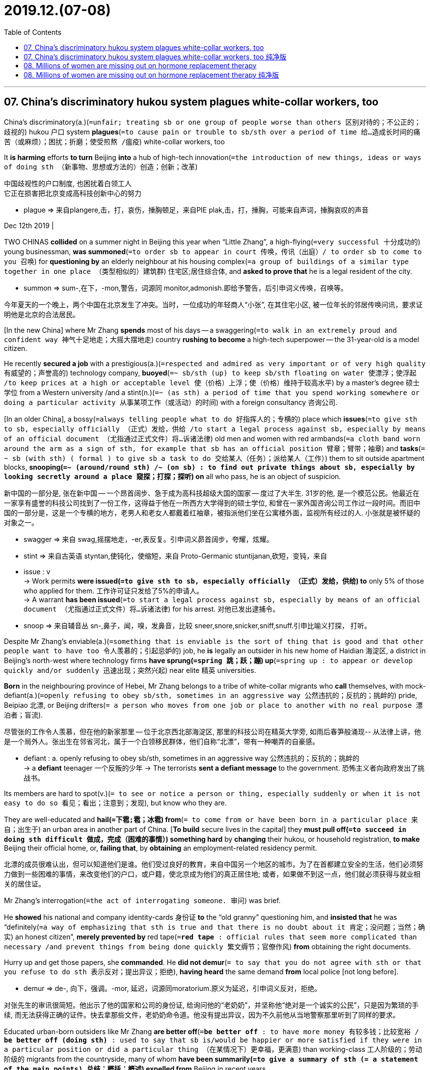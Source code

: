 
= 2019.12.(07-08)
:toc:

---

== 07. China’s discriminatory hukou system plagues white-collar workers, too

China’s discriminatory(a.)(`=unfair; treating sb or one group of people worse than others 区别对待的；不公正的；歧视的`) hukou 户口 system *plagues*(`=to cause pain or trouble to sb/sth over a period of time 给…造成长时间的痛苦（或麻烦）；困扰；折磨；使受煎熬 /瘟疫`) white-collar workers, too

It *is harming* efforts *to turn* Beijing *into* a hub of high-tech innovation(`=the introduction of new things, ideas or ways of doing sth （新事物、思想或方法的）创造；创新；改革`)

中国歧视性的户口制度, 也困扰着白领工人 +
它正在损害把北京变成高科技创新中心的努力
====
- plague => 来自plangere,击，打，哀伤，捶胸顿足，来自PIE plak,击，打，捶胸，可能来自声词，捶胸哀叹的声音
====

Dec 12th 2019 |


TWO CHINAS *collided* on a summer night in Beijing this year when “Little Zhang”, a high-flying(`=very successful 十分成功的`) young businessman, *was summoned*(`=to order sb to appear in court 传唤，传讯（出庭）/ to order sb to come to you 召唤`) for *questioning by* an elderly neighbour at his housing complex(`=a group of buildings of a similar type together in one place （类型相似的）建筑群`) 住宅区;居住综合体, and *asked to prove that* he is a legal resident of the city.

====
- summon => sum-,在下，-mon,警告，词源同 monitor,admonish.即给予警告，后引申词义传唤，召唤等。
====
今年夏天的一个晚上，两个中国在北京发生了冲突。当时，一位成功的年轻商人“小张”, 在其住宅小区, 被一位年长的邻居传唤问讯，要求证明他是北京的合法居民。


[In the new China] where Mr Zhang *spends* most of his days -- a swaggering(`=to walk in an extremely proud and confident way 神气十足地走；大摇大摆地走`) country *rushing to become* a high-tech superpower -- the 31-year-old is a model citizen.

He recently *secured a job* with a prestigious(a.)(`=respected and admired as very important or of very high quality 有威望的；声誉高的`) technology company, *buoyed*(`=~ sb/sth (up) to keep sb/sth floating on water 使漂浮；使浮起 /to keep prices at a high or acceptable level 使（价格）上浮；使（价格）维持于较高水平`) by a master’s degree 硕士学位 from a Western university /and a stint(n.)(`=~ (as sth) a period of time that you spend working somewhere or doing a particular activity 从事某项工作（或活动）的时间`) with a foreign consultancy 咨询公司.

[In an older China], a bossy(`=always telling people what to do 好指挥人的；专横的`) place which *issues*(`=to give sth to sb, especially officially （正式）发给，供给 /to start a legal process against sb, especially by means of an official document （尤指通过正式文件）将…诉诸法律`) old men and women with red armbands(`=a cloth band worn around the arm as a sign of sth, for example that sb has an official position 臂章；臂带；袖章`) and *tasks*(`= ~ sb (with sth) ( formal ) to give sb a task to do 交给某人（任务）；派给某人（工作）`) them to sit outside apartment blocks, *snooping(`=~ (around/round sth) /~ (on sb) : to find out private things about sb, especially by looking secretly around a place 窥探；打探；探听`) on* all who pass, he is an object of suspicion.

新中国的一部分是, 张在新中国 -- 一个昂首阔步、急于成为高科技超级大国的国家 -- 度过了大半生. 31岁的他, 是一个模范公民。他最近在一家享有盛誉的科技公司找到了一份工作，这得益于他在一所西方大学得到的硕士学位, 和曾在一家外国咨询公司工作过一段时间。而旧中国的一部分是，这是一个专横的地方，老男人和老女人都戴着红袖章，被指派他们坐在公寓楼外面，监视所有经过的人. 小张就是被怀疑的对象之一。
====
- swagger => 来自 swag,摇摆地走，-er,表反复。引申词义昴首阔步，夸耀，炫耀。
- stint => 来自古英语 styntan,使钝化，使缩短，来自 Proto-Germanic stuntijanan,砍短，变钝，来自

- issue : v +
-> Work permits *were issued(`=to give sth to sb, especially officially （正式）发给，供给`) to* only 5% of those who applied for them. 工作许可证只发给了5%的申请人。 +
-> A warrant *has been issued*(`=to start a legal process against sb, especially by means of an official document （尤指通过正式文件）将…诉诸法律`) for his arrest. 对他已发出逮捕令。

- snoop => 来自辅音丛 sn-,鼻子，闻，嗅，发鼻音，比较 sneer,snore,snicker,sniff,snuff.引申比喻义打探， 打听。
====


Despite Mr Zhang’s enviable(a.)(`=something that is enviable is the sort of thing that is good and that other people want to have too 令人羡慕的；引起忌妒的`) job, he *is* legally an outsider in his new home of Haidian 海淀区, a district in Beijing’s north-west where technology firms *have sprung(`=spring 跳；跃；蹦`) up*(`=spring up : to appear or develop quickly and/or suddenly 迅速出现；突然兴起`) near elite 精英 universities.

*Born* in the neighbouring province of Hebei, Mr Zhang belongs to a tribe of white-collar migrants who *call* themselves, with mock-defiant(a.)(`=openly refusing to obey sb/sth, sometimes in an aggressive way 公然违抗的；反抗的；挑衅的`) pride, Beipiao 北漂, or Beijing drifters(`= a person who moves from one job or place to another with no real purpose 漂泊者；盲流`).

尽管张的工作令人羡慕，但在他的新家那里 -- 位于北京西北部海淀区, 那里的科技公司在精英大学旁, 如雨后春笋般涌现-- 从法律上讲，他是一个局外人。张出生在邻省河北，属于一个白领移民群体，他们自称“北漂”，带有一种嘲弄的自豪感。
====
- defiant : a. openly refusing to obey sb/sth, sometimes in an aggressive way 公然违抗的；反抗的；挑衅的 +
-> a *defiant* teenager 一个反叛的少年
-> The terrorists *sent a defiant message* to the government. 恐怖主义者向政府发出了挑战书。
====


Its members are hard to spot(v.)(`= to see or notice a person or thing, especially suddenly or when it is not easy to do so 看见；看出；注意到；发现`), but know who they are.

They are well-educated and *hail(`=下雹;雹；冰雹`) from*(`= to come from or have been born in a particular place 来自；出生于`) an urban area in another part of China. [*To build* secure lives in the capital] they *must pull off(`=to succeed in doing sth difficult 做成，完成（困难的事情）`) something hard* by *changing* their hukou, or household registration, *to make* Beijing their official home, or, *failing that*, by *obtaining* an employment-related residency permit.

北漂的成员很难认出，但可以知道他们是谁。他们受过良好的教育，来自中国另一个地区的城市。为了在首都建立安全的生活，他们必须努力做到一些困难的事情，来改变他们的户口，或户籍，使北京成为他们的真正居住地; 或者，如果做不到这一点，他们就必须获得与就业相关的居住证。

Mr Zhang’s interrogation(`=the act of interrogating someone. 审问`) was brief.

He *showed* his national and company identity-cards 身份证 *to* the “old granny” questioning him, and *insisted that* he was “definitely(`=a way of emphasizing that sth is true and that there is no doubt about it 肯定；没问题；当然；确实`) an honest citizen”, *merely prevented by* red tape(`=*red tape* : official rules that seem more complicated than necessary /and prevent things from being done quickly 繁文缛节；官僚作风`) *from* obtaining the right documents.

Hurry up and get those papers, she *commanded*. He *did not demur*(`= to say that you do not agree with sth or that you refuse to do sth 表示反对；提出异议；拒绝`), *having heard* the same demand *from* local police [not long before].

====
- demur => de-, 向下，强调。-mor, 延迟，词源同moratorium.原义为延迟，引申词义反对，拒绝。
====
对张先生的审讯很简短。他出示了他的国家和公司的身份证, 给询问他的“老奶奶”，并坚称他“绝对是一个诚实的公民”，只是因为繁琐的手续, 而无法获得正确的证件。快去拿那些文件，老奶奶命令道。他没有提出异议，因为不久前他从当地警察那里听到了同样的要求。


Educated urban-born outsiders like Mr Zhang *are better off*(`=*be better off* : to have more money 有较多钱；比较宽裕 / *be better off (doing sth)* : used to say that sb is/would be happier or more satisfied if they were in a particular position or did a particular thing （在某情况下）更幸福，更满意`) than working-class 工人阶级的；劳动阶级的 migrants from the countryside, many of whom *have been summarily(`=to give a summary of sth (= a statement of the main points) 总结；概括；概述`) expelled from* Beijing in recent years.

像张这样在城市出生、受过教育的外来人口，要比来自农村的工人阶级移民生活得更好。近年来，许多工人阶级移民被迅速驱逐出北京。
====
- *be better off* : to have more money 有较多钱；比较宽裕 +
-> Families *will be better off* under the new law. 新法律会使家庭经济宽裕一些。 +
-> Her promotion means(v.) she's $100 a week *better off*. 她的晋升意味着她每星期多挣100元。

- *be better off (doing sth)* : used to say that sb is/would be happier or more satisfied if they were in a particular position or did a particular thing （在某情况下）更幸福，更满意 +
-> *She's better off* without him. 没有他，她活得更幸福。 +
-> The weather was so bad *we'd have been better off* staying at home. 天气非常恶劣，我们还不如待在家里舒服。
====

Still, when people like him *want to start a family*, their children *are* at the back of the queue for school places in Beijing.

They *are barred(`=bar : ~ sb (from sth/from doing sth) to ban or prevent sb from doing sth 禁止，阻止（某人做某事）`) [altogether(`=(used to emphasize sth) completely; in every way （用以强调）完全，全部`)] from* sitting(v.)(`=~ (for) sth ( BrE rather formal ) to do an exam 参加考试；应试`) university entrance examinations in the capital.

For Beipiao, to buy a home or even a car in Beijing *is* to plunge(v.) into(`=*plunge in /plunge into sth* : to jump into sth, especially with force （尤指用力地）投入，跳进`) a briar(`=a wild bush with thorns , especially a wild rose bush 多刺野灌木；（尤指）野蔷薇丛`) patch(`=a small piece of land, especially one used for growing vegetables or fruit 小块土地；（尤指）菜地，果园`) of regulations(`=an official rule made by a government or some other authority 章程；规章制度；规则；法规`).

尽管如此，当像他这样的人想要成家时，他们的孩子在北京想要上学, 只能在等待的队伍中排在最后。他们被禁止参加首都的大学入学考试。对北漂来说，在北京买房甚至买车, 都是陷入了一堆条条框框中。
====
- altogether : ad. (used to emphasize sth) completely; in every way （用以强调）完全，全部 +
-> I don't *altogether agree with you*. 我不完全同意你的意见。 +
-> It was *an altogether different situation*. 这完全是另外一种情况。
====

Chinese rulers *have long restricted* migration between rural and urban areas, and between big cities.

As the capital of the People’s Republic of China, Beijing *has endured*(`=to experience and deal with sth that is painful or unpleasant, especially without complaining 忍耐；忍受 /to continue to exist for a long time 持续；持久`) 70 years of unusually strict controls.

====
- endure => en-, 进入，使。-dur, 硬，坚持，词源同during, true, tree.
====
长期以来，中国统治者一直限制城乡之间以及大城市之间的移民。作为中华人民共和国的首都，北京经历了70年不同寻常的严格管制。


Yet political disciplines *are* now in tension 紧张局势（或关系、状况）;矛盾；对立 with another side to the city.

Beyond(`=more than sth 超出；除…之外`) its grey, hulking(`=very large or heavy, often in a way that causes you to feel nervous or afraid 很大的；很沉重的；大得吓人的`) ministries and Communist Party offices, it is has become an innovation hub, with an unrivalled(`=better or greater than any other 无与伦比的；无双的`) range of universities, venture(`=a business project or activity, especially one that involves taking risks （尤指有风险的）企业，商业，投机活动，经营项目`)-capital funds, technology firms and cultural enterprises.

然而，政治纪律现在已对这座城市的另一面, 产生了关系紧张。除了灰色、笨重的部委和共产党办公室，它已经成为了一个创新中心，拥有一系列无与伦比的大学、风险资本基金、技术公司和文化企业。
====
- hulking => 来自hulk,船骸，笨重的大船。引申词义巨大的。
- venture => 缩写自adventure,风险。 -vent-来 + -ure名词词尾 → 正要降临的
====

But at private dinners, drinks parties and off-the-record 非正式的；不留记录的；非公开的 coffees, Chaguan 茶馆栏目 *has heard from* bosses of multi-billion-dollar 几十亿美元 firms /and the founders of scrappy(a.)(`=not tidy and often of poor quality 不整洁的；糟糕的`) startups 新创办的 (小公司) *that* it is hard *to retain*(`=to keep sth; to continue to have sth 保持；持有；保留；继续拥有`) middle-ranking(`=having a responsible job or position, but not one of the most important 中层的；中级的`) staff in Beijing.

但在私人晚宴、酒会和非正式的咖啡会上，茶馆栏目从一些资产数十亿美元的公司老板, 和公司杂乱的初创公司创始人那里听说，在北京很难留住中层员工。

====
- scrappy : a. +
-> a *scrappy*(`=consisting of individual sections, events, etc. that are not organized into a whole 散乱的；不连贯的；支离破碎的`) essay 一篇内容凌乱的文章 +
-> The note was written on *a scrappy(`= not tidy and often of poor quality 不整洁的；糟糕的`) bit of paper*. 便条写在一片破纸上。
====


Many *report* that employees, especially those with children, *want to move to* cities with easier hukou rules, cheaper housing and a better quality of life, such as the southern boomtown of Shenzhen or the lakeside city of Hangzhou.

许多人表示，员工，尤其是有孩子的员工，希望搬到户口制度更宽松、住房更便宜、生活质量更好的城市，比如南方新兴城市深圳或湖畔城市杭州。

Beijing’s trouble retaining talent *raises a question* (that *applies to* China [more generally]): namely 即；也就是, are there limits to the flourishing of innovation and creativity in an autocratic 专制的；独裁的, controlling one-party state?

*Speak to* Beijing drifters(`= a person who moves from one job or place to another with no real purpose 漂泊者；盲流`), and *it* is not hard *to conclude that* the answer is yes.

中国政府留住人才的困难，提出了一个更普遍适用于中国的问题: 在一个专制的、控制欲强的一党制国家，创新和创造力的蓬勃发展, 是否存在极限? 与北京的流浪者交谈，不难得出结论，答案是肯定的。

The limits of the current system *are felt most sharply(`=in a way that clearly shows the differences between two things 鲜明地；明显地`) by* the middle tiers(`=
one of several levels in an organization or a system 阶层；等级`) of urban society, they say.

====
- sharply : +
Their experiences *contrast sharply(`=in a way that clearly shows the differences between two things 鲜明地；明显地`) with* those of other children. 他们的经历和其他孩子的形成鲜明的对比。
====

The rich *need not care about* hukou because they *can secure* foreign passports *for* their children and *send them to* private international schools in Beijing or overseas.

他们表示，当前体系的局限, 在城市社会的中层的感受中最为明显。富人不需要关心户口问题，因为他们可以为子女申请外国护照，并把他们送到北京或海外的私立国际学校。


As for low-income migrant workers, they typically *leave* their children *with* grandparents back home in villages and townships.

*It is* the aspirational(`=wanting very much to achieve success in your career /or to improve your social status and standard of living 渴望成功的；一心想提高社会地位和生活水平的`) middle *that* suffers(v.), interviewees(`=the person who answers the questions in an interview 参加面试者；接受采访者`) say.

There are other ways in which such folk *are left out*(`=*leave sb/sth out (of sth)* : to not include or mention sb/sth in sth 不包括；不提及 /If you *leave* someone or something *out* of an activity, collection, discussion, or group, you do not include them in it. 排除`).

至于低收入的农民工，他们通常会把孩子留在农村和乡镇的祖父母家里。受访者说，受影响的是有抱负的中产阶级。这些人被排除在外的方式还有很多。

Risk-taking hipsters(`= they are very fashionable, often in a way that you think is silly. 赶时髦的人`) *are still drawn to* Beijing, as well as those who *do not care about* having children or *making much money* -- the so-called “Buddha-style young” *drawn to* Beijing’s surprisingly irreverent(a.)(`=not showing respect to sb/sth that other people usually respect 不敬的；不恭的`), gritty(`=含沙砾的；沙砾般的 /showing the courage and determination to continue doing sth difficult or unpleasant 有勇气的；坚定的；坚毅的; /showing sth unpleasant as it really is （对消极事物的描述）逼真的，真实的，活生生的`)-yet(`=despite what has just been said 但是；然而`)-arty(a.)(`= seeming or wanting to be very artistic or interested in the arts 附庸风雅的；似乎爱好艺术的`) subculture （某群体特有的）亚文化行为观念， 次文化.

但冒险的潮人仍然被吸引到北京，如同那些不关心生孩子或赚大钱的人 ——所谓的“佛系青年”，他们被北京令人惊讶的不恭敬、粗犷但又充满艺术气息的亚文化, 所吸引。

The city *also attracts* conservative-minded graduates *willing to work for* state-owned firms that *pay badly*, but *offer easy access to* hukou and work permits(`=an official document that gives sb the right to do sth, especially for a limited period of time 许可证，特许证（尤指限期的）`).

这座城市也吸引了一些思想保守的毕业生，他们愿意到薪水较低的国有企业工作, 因为那里能容易获得户口, 和工作许可。

The losers *are* those who *fall* between those extremes(`=the greatest or highest degree of sth 极端；极度；极限 /a feeling, situation, way of behaving, etc. that is as different as possible from another or is opposite to it 极端不同的感情（或境况、行为方式等）；完全相反的事物`): people who *want to work for* the private sector and *build families*.

输家是那些介于这两个极端之间的人:那些希望在北京的私营部门工作, 并想建立家庭的人。


Beijing drifters *are* masters *at hustling(v.)(`=to make sb move quickly by pushing them in a rough aggressive way 推搡；猛推 / If you hustle, you go somewhere or do something as quickly as you can. 快速行进; 赶快做`) around* bureaucratic 官僚主义的 obstacles.

A former journalist from central China, now *working for* a big technology company, *describes* friends who *took low-paid jobs* with a party newspaper, then a year’s sabbatical （尤指供大学教师进行学术研究或旅行的）公休假，休假 *to pursue* a master’s degree overseas -- a double-manoeuvre(`=a movement performed with care and skill 细致巧妙的移动；机动动作 /a clever plan, action or movement that is used to give sb an advantage 策略；手段；花招；伎俩`) that *earned them* hukou in Beijing on their return.

北京的“漂移族”是绕过官僚障碍的高手。一位来自华中地区的前记者，现在为一家大型科技公司工作，他描述了他的一些朋友，他们在一家党报做低薪工作，然后休假一年去国外攻读硕士学位-- 这是一种双重策略，让他们回国后获得了北京的户口。


Another friend *worked as* a village official in the rural outskirts 郊区，市郊 of Beijing after graduating. A hukou was his reward.

The journalist’s child, if she has one, *will live with* her mother-in-law(`=the mother of your husband or wife 婆婆；岳母`) and *be educated* in the port city of Tianjin, her husband’s home town, which *has* good schools and *is* a less competitive place than Beijing for aspirants(n.)(`=a person with a strong desire to achieve a position of importance or to win a competition 有抱负的人；有雄心壮志的人`) to university.

另一位朋友毕业后在北京郊区的农村当村官。户口是他的报酬。这位记者的孩子，如果她有孩子的话，孩子将和婆婆一起生活，并在丈夫的家乡天津接受教育。那里有很好的学校，对有志上大学的人来说，天津的竞争没有北京那么激烈。

A place *to find* good jobs, more than a good life

Politics *stops* some firms moving. A film producer *notes that* internet and entertainment companies *must stay close to* government regulators and censors. But he *adds*: “If conditions allowed, all companies *would consider* moving out of Beijing.”

Other cities *have widely discussed* limitations. Shenzhen *is called* a cultural desert. Shanghai *is plagued(`=to cause pain or trouble to sb/sth over a period of time 给…造成长时间的痛苦（或麻烦）；困扰；折磨；使受煎熬 /瘟疫`) by* snobbish(`=thinking that having a high social class is very important; feeling that you are better than other people because you are more intelligent or like things that many people do not like 势利的；自命不凡的`) cliques(`=a small group of people who spend their time together and do not allow others to join them 派系；私党；小集团；小圈子`).

政治阻碍了一些公司的发展(/政治阻止了一些公司的搬迁)。一位电影制片人指出，互联网和娱乐公司必须与政府监管机构和审查机构保持密切联系。但他补充称:“如果条件允许，所有公司都会考虑迁出北京。其他城市也广泛讨论了这种限制。深圳被称为文化沙漠。上海充斥着势力集团。
====
- snobbish => snob,势利眼，-ish,形容词后缀。nobilitate（nobility，贵族）
- clique => 拟声词，模仿关门的声音，形成小圈子。
====

Beijing *may be* a glorious(`=deserving or bringing great fame and success 值得称道的；光荣的；荣耀的`) “hodgepodge”(`=hotchpotch : a number of things mixed together without any particular order or reason 杂乱无章的一堆东西；大杂烩`) of clever people from all over China, as a financier(`=a person who lends large amounts of money to businesses 金融家；理财家`) *describes* it. Nowhere(`=not in or to any place 无处；哪里都不`) *is* as exciting for a first job.

Still, every Beijing drifter *has* friends planning an escape, especially those who *lack hukou* in the capital. “Beijing *is not* a good place *to fulfil their dreams*,” *explains* one citizen of the new, innovative(`=introducing or using new ideas, ways of doing sth, etc. 引进新思想的；采用新方法的；革新的；创新的`) China. The old China *had little time for* individual dreamers. In Beijing those two worlds of creativity and control *increasingly collide*.

====
- hotchpotch => 来自古法语hochepot,热罐，*来自hocher,摇，pot,罐子*。原指把肉，草药，香料，酒和其它调料加在一起炖的炖锅菜，引申词义大杂烩，杂乱无章。
====
正如一位金融家所描述的那样，北京可能是一个由来自全国各地的聪明人组成的“大杂烩”。对于第一份工作来说，没有哪个地方比这里(北京)更令人兴奋了。尽管如此，每一个北京的漂泊者都有朋友计划逃离，尤其是那些没有北京户口的人。“北京不是实现他们梦想的好地方，”一位属于新中国部分的公民解释道。旧中国部分, 几乎没有时间给个人梦想家。 在北京，创造力和控制力这两个世界, 日益碰撞。

---

== 07. China’s discriminatory hukou system plagues white-collar workers, too 纯净版

China’s discriminatory hukou system *plagues* white-collar workers, too

It *is* harming efforts *to turn* Beijing *into* a hub of high-tech innovation

Dec 12th 2019 |


TWO CHINAS *collided* on a summer night in Beijing this year when “Little Zhang”, a high-flying young businessman, *was summoned* for *questioning by* an elderly neighbour at his housing complex, and *asked* to prove(v.) that he *is* a legal resident of the city. In the new China where Mr Zhang *spends most of his days* -- a swaggering country *rushing to become* a high-tech superpower -- the 31-year-old is a model citizen. He recently *secured a job* with a prestigious technology company, *buoyed by* a master’s degree from a Western university /and a stint with a foreign consultancy. In an older China, a bossy place which *issues* old men and women with red armbands /and *tasks* them *to sit outside* apartment blocks, *snooping on* all who *pass*, he is an object of suspicion.

Despite Mr Zhang’s enviable job, he *is* legally an outsider in his new home of Haidian, a district in Beijing’s north-west where technology firms *have sprung up* near elite universities. Born in the neighbouring province of Hebei, Mr Zhang *belongs to* a tribe of white-collar migrants who *call themselves*, [with mock-defiant pride], Beipiao, or Beijing drifters. Its members *are hard to spot*, but *know* who they are. They *are* well-educated and *hail from* an urban area in another part of China. [*To build secure lives* in the capital] they *must pull off something hard* by *changing* their hukou, or household registration, *to make Beijing* their official home, or, *failing that*, by *obtaining* an employment-related residency permit. Mr Zhang’s interrogation *was* brief. He *showed* his national and company identity-cards *to* the “old granny” *questioning* him, and *insisted that* he *was* “definitely an honest citizen”, *merely prevented by* red tape *from obtaining* the right documents. *Hurry up* and *get those papers*, she *commanded*. He *did not demur*, *having heard* the same demand *from* local police not long before.

Educated urban-born outsiders like Mr Zhang *are better off* than working-class migrants from the countryside, many of whom *have been summarily expelled from Beijing* in recent years. Still, when people like him *want to start a family*, their children *are* at the back of the queue for school places in Beijing. They *are barred altogether from* sitting university entrance examinations in the capital. For Beipiao, `主` *to buy* a home or even a car in Beijing `系` *is to plunge into* a briar patch of regulations.

Chinese rulers *have long restricted migration* between rural and urban areas, and between big cities. As the capital of the People’s Republic of China, Beijing *has endured 70 years of* unusually strict controls. Yet political disciplines *are* now *in tension with* another side to the city. Beyond its grey, hulking ministries and Communist Party offices, it is *has become* an innovation hub, with *an unrivalled range of* universities, venture-capital funds, technology firms and cultural enterprises. But [at private dinners, drinks parties and off-the-record coffees], Chaguan *has heard from* bosses of multi-billion-dollar firms /and the founders of scrappy startups *that* {*it* is hard *to retain* middle-ranking staff in Beijing}. Many *report that* employees, especially those with children, *want to move to cities* with easier hukou rules, cheaper housing and a better quality of life, such as the southern boomtown of Shenzhen or the lakeside city of Hangzhou.

`主` Beijing’s trouble (retaining talent) `谓` *raises a question* (that *applies to* China more generally): namely, *are there limits to* the flourishing of innovation and creativity in an autocratic, controlling one-party state? *Speak to* Beijing drifters, and *it* is not hard *to conclude that* the answer is yes. The limits of the current system *are felt most sharply by* the middle tiers of urban society, they say. The rich *need not care about* hukou because they *can secure* foreign passports *for* their children and *send them to* private international schools in Beijing or overseas. As *for* low-income migrant workers, they typically *leave* their children with grandparents back home in villages and townships. *It is* the aspirational middle *that* suffers(v.), interviewees say. There *are* other ways in which such folk *are left out*. Risk-taking hipsters *are still drawn to* Beijing, as well as those who *do not care about* having children or *making much money* -- the so-called “Buddha-style young” *drawn to* Beijing’s surprisingly irreverent, gritty-yet-arty subculture. The city also *attracts* conservative-minded graduates *willing to work for* state-owned firms that *pay badly*, but *offer easy access to* hukou and work permits. The losers *are* those who *fall* between those extremes: people who *want to work for* the private sector and *build families*.

Beijing drifters *are* masters *at hustling around* bureaucratic obstacles. A former journalist from central China, now *working for* a big technology company, *describes* friends who *took low-paid jobs* with a party newspaper, then a year’s sabbatical *to pursue a master’s degree* overseas -- a double-manoeuvre that *earned them* hukou in Beijing on their return. Another friend *worked as* a village official in the rural outskirts of Beijing after graduating. A hukou *was* his reward. The journalist’s child, if she *has* one, *will live with* her mother-in-law and *be educated* in the port city of Tianjin, her husband’s home town, which *has* good schools and *is* a less competitive place than Beijing *for* aspirants(n.) to university.

A place to find good jobs, more than a good life

Politics *stops* some firms moving. A film producer *notes that* internet and entertainment companies *must stay close to* government regulators and censors. But he *adds*: “If conditions *allowed*, all companies *would consider moving out of* Beijing.” Other cities *have widely discussed* limitations. Shenzhen *is called* a cultural desert. Shanghai *is plagued by* snobbish cliques. Beijing *may be* a glorious “hodgepodge” of clever people from all over China, *as* a financier *describes* it. Nowhere *is* as exciting *for* a first job. Still, every Beijing drifter *has* friends *planning an escape*, especially those *who lack hukou* in the capital. “Beijing *is not* a good place *to fulfil their dreams*,” *explains* one citizen of the new, innovative China. The old China *had little time for* individual dreamers. In Beijing those two worlds of creativity and control *increasingly collide*.

---


== 08. Millions of women are missing out on hormone replacement therapy


Millions of women *are missing out(`=miss out (on sth) : to fail to benefit from sth useful or enjoyable by not taking part in it 错失获利（或取乐等）的机会`) on* hormone replacement therapy(`=the treatment of a physical problem or an illness 治疗；疗法`)

This much-maligned(`=to say bad things about sb/sth publicly （公开地）诽谤，毁谤，中伤`) treatment *could save* many lives

数以百万计的妇女, 正在错过激素替代疗法 +
这种饱受诟病的治疗方法, 可以挽救许多人的生命
====
- malign => mal-,坏的，不良的，-gn,出生，词源同gene,generate.字面意思即出生就坏的，引申词义诽谤，中伤等。
====

Dec 12th 2019 |


IT *WAS* A combination of things. An unusual feeling of depression. Constant forgetfulness 健忘. An irregular(`=not happening at times that are at an equal distance from each other; not happening regularly 不规则的；无规律的；紊乱的`) menstrual(`=connected with the time when a woman menstruates each month 月经的`) cycle.

====
- menses => 来自拉丁语menses,每月，来自mensis,月，词源同moon,-es,表复数。引申词义月经。
====

Lucy, a British woman in her early 40s, *knew that* something was wrong. Two years before she had been training at the gym five times a week. Now she could barely find the energy to exercise at all *thanks to* chronic(`= lasting for a long time; difficult to cure or get rid of 长期的；慢性的；难以治愈（或根除）的`) insomnia(`=the condition of being unable to sleep 失眠（症）`), a new affliction(`=pain and suffering or sth that causes it 折磨；痛苦`).

Her demeanour(`=the way that sb looks or behaves 外表；风度；行为；举止`) *had shifted from* one of cheeriness 开心，快活 *to* constant anxiety. Her work and her home life were suffering as a result.

这是多种因素的结合: 一种不寻常的沮丧感; 不断的遗忘; 月经周期不规律。露西，一个四十出头的英国女人，知道有些事情不对劲。两年前，她每周在健身房训练五次。现在，由于慢性失眠症(一种新的折磨)的原因，她几乎没有运动的力量。她的举止已经从高兴变成了持续的焦虑。她的工作和家庭生活因此受到影响。

*Unsure* what was causing(v.) these changes, she *visited* her doctor. The physician  医师；（尤指）内科医生 *blamed* stress. She suggested Lucy return in a year. Frustrated, Lucy turned to the internet. Her research *led her to believe that* she was entering the transition into menopause(`=the time during which a woman gradually stops menstruating , usually at around the age of 50 绝经期；（妇女的）更年期`).

====
- menopause => 来自拉丁语menopausis,停经，来自 *menses,月经，词源同moon, pausis,暂停，停止，词源同pause.* 引申词义更年期。
====

Menopause is the time in the middle of a woman’s life -- which can begin in the early 40s -- when her levels(n.) of hormones 激素；荷尔蒙 such as oestrogen 雌激素, progesterone 孕酮；黄体酮 and testosterone 睾酮，睾丸素（男性荷尔蒙的一种） *plummet*(v.)(`=to fall suddenly and quickly from a high level or position 暴跌；速降`).

====
- progesterone => 来自pro-,向前，朝向，-gest,带来，承载，词源同gesture.-one,酮。引申词义孕酮。
- testosterone => 来自拉丁语 testis,睾丸，-ster,固化，词源同 sterol,-one,酮。
- plummet => 来自古法语plomet,铅，铅球，来自plomb,铅，铅球，词源同plumb.-et,小词后缀。比喻用法。
====

This eventually *causes* her ovaries(`=ovary 卵巢`)  to stop producing eggs /and her periods 月经；经期；例假 to cease. After a year without periods, a woman is considered to be menopausal(a.)绝经期的，更年期的. The symptoms(`=a change in your body or mind that shows that you are not healthy 症状`) of menopause can include hot flushes(`= red colour that appears on your face or body because you are embarrassed, excited or hot 脸红；潮红`), depression, aches and pains, insomnia 失眠（症）, anxiety and transient(`=continuing for only a short time 短暂的；转瞬即逝的；倏忽`) memory loss.

====
- ovary => 词源同egg. 用于指卵巢。
- insomnia => in-,不，非，-somn,睡觉，词源同somnolent,somnambulist.即没法睡觉，引申词义失眠。
====

由于不确定是什么引起了这些变化，她去看了医生。医生将其归咎于压力。她建议露西一年后回来再检查。沮丧之下，露西转向了互联网。她的探究使她相信她正进入更年期。更年期是女性生命中期的一段时间--可能从40岁出头开始，此时女性体内的雌激素、黄体酮和睾酮等激素水平急剧下降。这最终会导致她的卵巢停止排卵，月经停止。一年后没有月经出现，妇女即被认为是更年期。更年期的症状包括潮热、抑郁、疼痛、失眠、焦虑和短暂的记忆丧失。

Lucy’s experience is unremarkable(`=ordinary; not special or remarkable in any way 一般的；平常的；平凡的；平庸的;不值得注意的`) in two ways. First, every woman *experiences* menopause. Second, doctors all over the world *often fail to provide* them *with* treatment that could alleviate their symptoms. Research *suggests that* 70-80% of women *experience symptoms* and for just over a quarter *they are debilitating*(`=to make sb's body or mind weaker （使身心）衰弱，衰竭，虚弱`). On average they *last* for seven and a half years.


露西的经历在两个方面都很平常。首先，每个女人都会经历更年期。其次，世界各地的医生经常都无法为她们提供能够减轻症状的治疗。研究表明，70-80%的女性会出现症状，超过四分之一的女性会感到虚弱无力。她们平均持续7年半。


And yet doctors *often encourage* women *to grin*(`=to smile widely 露齿而笑；咧着嘴笑；龇着牙笑`) and *bear* it. Some *suggest* eating well and exercising more, which *may ease*(`=to become or to make sth less unpleasant, painful, severe, etc. （使）宽慰；减轻；缓解`) the symptoms.

Some *prescribe*(`=to tell sb to take a particular medicine or have a particular treatment; to write a prescription for a particular medicine, etc. 给…开（药）；让…采用（疗法）；开（处方）`) antidepressants(`=a drug used to treat depression 抗抑郁药`) or anti-epileptics(`=suffers from epilepsy 患癫痫的`), which *do not treat* the cause 原因；起因 of the problem.

A cheap, effective alternative *exists*: hormone-replacement therapy (HRT)(`= If a woman has *hormone replacement therapy*, she takes the hormone oestrogen 雌激素, usually in order to control the symptoms of menopause. The abbreviation is often used. 激素替代治疗`).

But as a result of misinformation (常指故意提供的) 虚假消息 and scaremongering(n.)(`=deliberately spreading worrying stories to try and frighten people. 散布骇人听闻的消息`), millions of women *are missing out on* it.

====
- scaremonger -> scare,惊吓，恐惧，-monger,贩卖者，词源同 scandalmonger.
====
然而，医生们经常鼓励女性露齿而笑并忍耐。一些人建议吃得好，多运动，这样可以缓解症状。有些医生会开抗抑郁药或抗癫痫药，但这些药并不能治疗癫痫。有一种廉价而有效的替代疗法:激素替代疗法(HRT)。但由于错误的信息和危言耸听，数以百万计的妇女错过了它。

Menopause 绝经期；（妇女的）更年期 *harms* women’s bones, brains, hearts and immune systems.

It *is associated with* a higher risk of osteoporosis 骨质疏松；骨质疏松症 and fragility 脆弱性;易碎性 fractures(`=a break in a bone or other hard material （指状态）骨折，断裂，折断，破裂`), increased abdominal 腹部的 fat 脂肪, and a heightened risk of *contracting*(`=to get an illness 感染（疾病）；得（病）`) diabetes 糖尿病, *explains* Susan Davis, a professor of women’s health at Monash University in Australia.

====
- osteoporosis => osteo-,骨的，-por,孔，洞，词源同port,porous.引申词义骨质疏松症。
- fracture => -fract-打破,打碎 + -ure. 词源同break, fragment, fraction.用于医学名词。
====
更年期会损害女性的骨骼、大脑、心脏和免疫系统。澳大利亚莫纳什大学(Monash University)的女性健康教授苏珊•戴维斯(Susan Davis)解释说，肥胖会增加骨质疏松和脆性骨折的风险，增加腹部脂肪，并增加患糖尿病的风险。


The hormonal 荷尔蒙的，激素的 changes of menopause *also seem to make women age(v.)(`=to become older 变老`) faster*.

They *speed up* cellular ageing(n.) by about 6%, when age *is measured by* the genetic changes in the blood. *It is suspected 怀疑；感觉有问题；不信任 that* the insomnia 失眠（症） (*associated(a.)有关联的；相关的 with* menopause) *could be causing* this.

Oestrogen 雌激素 *is particularly important* in *maintaining* the health of women’s hearts.

[Before menopause] women *have* fewer heart attacks than men. [After menopause] the risk *increases* as the elasticity(`=the quality that sth has of being able to stretch and return to its original size and shape (= of being elastic ) 弹性；弹力`) of the coronary(a.)冠状动脉的 arteries 动脉 *decreases*(`=to become or make sth become smaller in size, number, etc. （使大小、数量等）减少，减小，降低`) *along with* their oestrogen levels.

====
- coronary => 词源同corolla, 花冠。解剖学术语，因心脏上面的血管形似花冠而得名。
====
更年期的荷尔蒙变化, 似乎也会让女性衰老得更快。当通过血液中的基因变化, 来测量年龄时，它们会使细胞衰老速度加快约6%。人们怀疑与更年期相关的失眠可能是造成这一现象的原因。雌激素在维持女性心脏健康方面尤为重要。绝经前女性的心脏病发作比男性少。绝经后，随着冠状动脉弹性的降低, 和雌激素水平的降低，患病风险增加。



By pill or by patch

药片或贴片


In 1966 Robert Wilson, a doctor, *wrote* a book *called* “Feminine(`=having the qualities or appearance considered to be typical of women; connected with women （指气质或外貌）女性特有的，女性的，妇女的`) Forever”.

In it, he *argued that* `主` women’s loss of hormones after menopause `谓` *give rise to* a serious, painful and often crippling(a.)(`=A crippling illness or disability is one that severely damages your health or your body. 严重损害健康的; 致残的`) illness, known as oestrogen-deficiency(n.)(`=the state of not having, or not having enough of, sth that is essential 缺乏；缺少；不足`) disease.

`主` A regular(a.)(`=following a pattern, especially with the same time and space in between each thing and the next 规则的；有规律的；间隙均匀的；定时的`) course(`=a way of acting in or dealing with a particular situation 行动方式；处理方法; /a series of medical treatments, pills, etc. （医疗、服药等的）疗程`) of oestrogen supplements(`=a thing that is added to sth else to improve or complete it 增补（物）；补充（物）；添加物`) `系` *was* the solution(`=a way of solving a problem or dealing with a difficult situation 解决办法；处理手段; /an answer to a puzzle or to a problem in mathematics 答案；解；谜底`), he *suggested*.

They *would preserve* women’s youth, sex appeal and marriages.

====
- cripple => 同源词：creep 归类词：lame (adj.) 跛的,瘸的cripple (n.) 跛子,瘸子;(vt.)使跛limp (v.) 跛行,一瘸一拐地走

-  A regular course of oestrogen supplements 定期服用雌激素补充剂
====
1966年，医生罗伯特·威尔逊写了一本名为《永远女性化》的书。在这本书中，他认为女性在绝经后失去荷尔蒙, 会导致一种严重的、痛苦的、常常是致命的疾病，即雌激素缺乏症。他建议，解决方案是定期服用雌激素补充剂。它们将保护女性的青春、性感和婚姻。


The book was divisive(a.)(`= causing people to be split into groups that disagree with or oppose each other 造成不和的；引起分歧的；制造分裂的`).

Some women *embraced* 分词作状语 *taking* oestrogen *as* a way *to defeat* the ravages(n.)(`= the destruction caused by sth 破坏；损害；毁坏`) of time.

Others *resisted*(`=to refuse to accept sth and try to stop it from happening 抵制；阻挡 /to fight back when attacked; to use force to stop sth from happening 反抗；回击；抵抗`) what they *saw as* an attempt *to pathologise*(v.)(`=pathologize : to represent (something) as a disease 归于(某事为)病态`) a natural stage in a woman’s life.

====
- ravage =>  -rav-抓 + age. 来自拉丁语 rapere,抓走，夺走，词源同 rape,ravish.
- resist => re-回,反对 + -sist-站 → 站在反方向上
====
这本书引起了争议。一些女性接受服用雌激素作为一种战胜时间摧残的方法。另一些人则反对，他们认为这是试图将女性生命中的一个自然阶段病态化。

Nonetheless(`=`) despite this fact 尽管如此, by the turn of the millennium(`=a period of 1 000 years, especially as calculated before or after the birth of Christ 一千年，千年期（尤指公元纪年）`) hormone-replacement therapy *was* extremely popular.

In America [before 2001] some 20% of post-menopausal 绝经后的 women *used it* at some point.

By then a synthetic(`=artificial; made by combining chemical substances rather than being produced naturally by plants or animals 人造的；（人工）合成的`) form of progesterone 孕酮；黄体酮 *was being administered*(`=to give drugs, medicine, etc. to sb 给予，施用（药物等） / to make sure that sth is done fairly and in the correct way 施行；执行`) *alongside* oestrogen; it *had been shown*(`=to make sth clear; to prove sth 表明；证明 /to prove that you can do sth or are sth 证明；表明`) to protect women from an increased risk of uterine(a.)有关子宫的 cancer *caused by* giving oestrogen 雌激素 [on its own].

====
- synthetic => syn-共同,同时 + thesis放置(sis略) + -tic形容词词尾 同源词：thesis
====
尽管如此，在世纪之交，激素替代疗法还是非常流行。在2001年以前，美国有20%的绝经后妇女使用过它。那时, 一种合成形式的黄体酮, 与雌激素一起使用; 它已经被证明可以保护妇女避免因单独注射雌激素而增加的患子宫癌的风险。

The benefits of HRT *seemed clear*. Most immediately(`= closely and directly 紧接地；直接地`), it *offered* relief(n.)(`= *~ (from/of sth)* the act of removing or reducing pain, anxiety, etc. （焦虑、痛苦等的）减轻，消除，缓和`) from the miserable(`=very unhappy or uncomfortable 痛苦的；非常难受的；可怜的`) symptoms of menopause.

[In the longer term] it *reduced* the risk of osteoporosis 骨质疏松；骨质疏松症 (which *rises* after menopause) and therefore the risk of bone fractures.

Women *liked that* it seemed to stop their skin thinning (probably because it *boosts* the levels of collagen(`=a protein found in skin and bone, sometimes injected into the body, especially the face, to improve its appearance 胶原蛋白，胶原（存在于皮肤和骨骼的蛋白质，可通过注射进行美容等）`), a protein).

It *was thought* to reduce(v.) the risk of cognitive(a.)(`=connected with mental processes of understanding 认知的；感知的；认识的`) decline.

But most importantly, studies *suggested that* it *prevented* the onset(n.)(`= the beginning of sth, especially sth unpleasant 开端，发生，肇始（尤指不快的事件）`) of cardiovascular(a.)(`=connected with the heart and the blood vessels (= the tubes that carry blood around the body) 心血管的`) disease -- one of the biggest killers of women.

====
- collagen => coll, 胶，词源同cling, glue. -gen, 产生，词源同antigen, generate.
====
HRT的好处似乎很明显。最直接的是，它缓解了更年期的痛苦症状。从长期来看，它降低了骨质疏松症(绝经后会增加)的风险，因此也降低了骨折的风险。女性还喜欢它似乎能阻止皮肤变薄(可能是因为它能提高胶原蛋白的水平)。它被认为可以降低认知能力下降的风险。但最重要的是，研究表明，它可以预防心血管疾病 -- 女性的最大杀手之一。


The great hormone scare(`= a situation in which a lot of people are anxious or frightened about sth 恐慌；恐惧`)

荷尔蒙恐慌

By 1997 a report in the Journal of the American Medical Association *concluded that* HRT *extended* life expectancy *for* postmenopausal(a.)（妇女）绝经后的 women *by* as much as three years. It *had become* a standard treatment. But then a bombshell(`=an event or a piece of news which is unexpected and usually unpleasant 出乎意料的事情，意外消息（常指不幸）`) *dropped*.

====
- bombshell => bomb, 炸弹。shell, 弹壳。
====
到1997年，《美国医学会杂志》上的一篇报告得出结论，荷尔蒙替代疗法, 使绝经后妇女的预期寿命延长了3年。这已成为一种标准的治疗方法。但接着一颗重磅炸弹落了下来。


[In 2002] `主` the results of a large randomised(a.)随机化的 trial(`=the process of testing the ability, quality or performance of sb/sth, especially before you make a final decision about them （对能力、质量、性能等的）试验，试用`) *conducted by* America’s National Institutes of Health, *known as* the Women’s Health Initiative (WHI), `谓` *were rushed(`=~ (sb) (into sth/into doing sth) : to do sth or to make sb do sth without thinking about it carefully （使）仓促行事，匆忙行事，做事草率`) into* publication.

It *concluded that* taking oestrogen with synthetic progesterone *increased* women’s risk of breast （女子的）乳房 cancer, heart attacks, strokes 中风 and blood clots(`=a lump that is formed when blood dries or becomes thicker 血凝块；血块`).

Women *were told that* the dangers of HRT *mostly outweighed*(`=to be greater or more important than sth 重于；大于； (在重要性或意义上) 超过`) any benefits.

2002年，由美国国立卫生研究院进行的一项大型随机试验，即妇女健康倡议(WHI)的结果, 被迅速发表。研究得出的结论是，将雌激素与人造黄体酮一起服用, 会增加女性患乳腺癌、心脏病、中风和血栓的风险。妇女们被告知，荷尔蒙替代疗法的危险远远大于益处。
====
- outweigh : V-T If one thing outweighs another, *the first thing is of greater importance, benefit, or significance than the second thing*. (在重要性或意义上) 超过 +
-> The advantages *far outweigh* the disadvantages. 利远大于弊。
====

This finding *overturned* decades of medical practice. As a final kicker(`=a surprising end to a series of events （一连串事情的）意外结局 /a person who kicks, especially the player in a sports team who kicks the ball to try to score points, for example in rugby 踢的人；（尤指）踢球的运动员`), *it emerged that* Mr Wilson *had received money from* Wyeth-Ayerst, a company that made oestrogen, while *writing* his prohormone book.

HRT *went from* wonderdrug 奇药，[药] 特效药；千年灵芝 *to* killer pill *peddled(`=to try to sell goods by going from house to house or from place to place 挨户销售；巡回销售`) by* profit-hungry pharmaceutical(`= connected with making and selling drugs and medicines 制药的；配药的；卖药的`) firms.

====
- pharmaceutical => 来自pharmacy,制药，-eut,-ical,形容词后缀。来自pharmakis,巫术，魔力，咒语。词义演变比较leech,医生，古义为念咒的人。
====
这一发现颠覆了数十年来的医疗实践。最后，有消息称，威尔逊先生在写他的促激素书时，从生产雌激素的惠氏-艾尔斯特公司收受了资金。HRT从一种神奇的药物, 变成了渴望利润的制药公司兜售的杀手药丸。


[Within six years] fewer than 5% of American post-menopausal women *were taking* it. [In Western countries] use of HRT *increased rapidly* during the 1990s but *halved*(`=halve : to reduce by a half; to make sth reduce by a half （使）减半`) in the early 2000s. To this day 直到今天,至今 doctors *are reluctant to prescribe* hormones *to* their patients.

六年内，只有不到5%的美国绝经后妇女, 服用此药。在西方国家，20世纪90年代, HRT的使用迅速增加，但在21世纪初减少了一半。直到今天，医生还不愿意给病人开激素处方。

But `主` the first conclusions of the WHI(`=妇女健康倡议（Women's Health Initiative）`) study, on which so much antipathy(n.)(`=a strong feeling of dislike 厌恶；反感`) to HRT *is still based*, `谓` *were almost entirely wrong*.

The study *had hoped to look at* strategies  策略 for *preventing* heart disease, cancer and osteoporosis in post-menopausal women.

但是，WHI研究的第一个结论几乎是完全错误的，而对激素替代疗法的许多反感, 仍然是基于此第一个结论而做出。这项研究, 希望着眼于探寻策略, 用来预防绝经后妇女会患心脏病、癌症和骨质疏松症。


Avrum Bluming, an oncologist 肿瘤学家；肿瘤医师 and co-author 合著者 of a recent book, “Oestrogen *Matters*”, *says that* instead of *recruiting*(`=to find new people to join a company, an organization, the armed forces, etc. 吸收（新成员）；征募（新兵）`) healthy women in their late 40s and early 50s, who *were entering* menopause, the median age was 63.

These older recruits(n.)(`=a person who joins an organization, a company, etc. 新成员`) *were* already unhealthy. Half *were* obese(a.)(`=very fat, in a way that is not healthy 臃肿的；虚胖的；病态肥胖的`). Nearly 50% *were* current or past smokers and more than a third *had been treated(`=~ sb (for sth) (with sth) : to give medical care or attention to a person, an illness, an injury, etc. 医疗；医治；治疗`) for* high blood pressure.

阿夫鲁姆·布鲁明(Avrum Bluming)是一位肿瘤学家，也是最近出版的一本书《雌激素很重要》(Oestgen Matters)的合著者。他说，与招募即将进入更年期的40多岁和50岁出头的健康女性不同，WHI招募的人, 他们的中位年龄是63岁。这些年纪较大的被试已经不健康了。一半的人肥胖。近50%的人现在或过去是吸烟者，超过三分之一的人曾因高血压而接受过治疗。

The women included in the study *probably suffered from* atherosclerosis(n.)动脉粥样硬化 -- where plaque(n.)(`=斑块 /a flat piece of stone, metal, etc., usually with a name and dates on, attached to a wall in memory of a person or an event （纪念性的）匾牌，匾额；纪念匾`) *builds up* inside arteries(`=artery 动脉`) and *makes* heart disease *more likely* -- when it *began*, says Mr Bluming.

`主` What the analysis(n.)(`=the detailed study or examination of sth in order to understand more about it; the result of the study （对事物的）分析，分析结果`) in 2002 actually showed `系` *was that* {`主` offering(v.) older and more unhealthy women 双宾 HRT `系` *was* a bad idea}. *It said nothing about* the women *at whom* the treatment *was aimed*.

Bluming先生说，参与研究的女性, 可能患有动脉粥样硬化，即斑块在动脉内积聚,并使心脏病更有可能发生。实际上，2002年的分析表明，为年龄较大、身体较差的妇女提供荷尔蒙替代疗法, 是个坏主意。它没有提及这种治疗方法应该针对哪类妇女。
====
- atherosclerosis -> athe - ros- cle - rosis
- atherosclerosis => athero- +‎ sclerosis(硬化；硬化症). sclero-,硬的，-osis,表疾病症状。引申词义软组织硬化症。
- artery =>  ar（=air，空气）+tery（名词后缀）→输送空气的东西→气管→动脉. 人死后，动脉里面并不会有血液，因此古希腊人把动脉当成了气管，称为arteria（气管）。 同源词：air（空气） 衍生词：arterial（动脉的、主干道的）
====

There were other problems.

The WHI study *almost completely excluded(`=~ sth (from sth) to deliberately not include sth in what you are doing or considering 不包括；不放在考虑之列;把…排斥在外`) from* the trial women who *were experiencing* menopausal symptoms, *fearing that* those given the placebo(n.)(`=a substance that has no physical effects, given to patients who do not need medicine but think that they do, or used when testing new drugs （给无实际治疗需要者的）安慰剂；（试验药物用的）无效对照剂`) *would abandon* the trial when their symptoms *were not relieved*(`=to remove or reduce an unpleasant feeling or pain 解除，减轻，缓和（不快或痛苦）`).

But these *are* the women who *would be expected to benefit most from* the preventive(a.)(`=intended to try to stop sth that causes problems or difficulties from happening 预防性的；防备的`) effects of HRT.


====
- placebo => 在基督教中，当人去世后要在教堂举行葬礼，在葬礼上要为他念祷词。祷词的第一句是“I will please the Lord in the land of the living”（我请求尘世之主）。*在拉丁语中，该祷词的第一个词是placebo，等于英语中的“I will please”，词源与please相同。* 因此，人们就将这段祷词称为placebo。 +
由于人们所念的祷词往往会有意美化死者，因此人们就把那种阿谀奉承的话称为placebo，将阿谀奉承称为sing placebos。  +
18世纪的英国名医William Cullen大力宣扬“安慰疗法”，并用placebo来表示“安慰剂”
====
还有其他问题。WHI研究几乎完全排除了有更年期症状的妇女，因为他们担心, 那些服用安慰剂的妇女, 在症状没有缓解的情况下, 就会放弃试验。但这些妇女, 其实是有可能从激素替代疗法的预防效果中, 获益最多的。

Recent research *suggests that* hot flushes and night sweats 夜间盗汗 *are associated with* an increased risk of heart attack and stroke.

最近的研究表明，潮热和盗汗, 与心脏病和中风的风险增加有关。


*It* is now clear *that* `主` the long-term benefits of HRT for women 分词作状语 *given it* as they *enter* menopause `系` *are* significant.

A careful reanalysis 重新分析 of the studies *showed that* women in their 50s *were* actually 31% less likely to die *in the five to seven years* that they *were taking* hormones.

For women who *have had their uterus 子宫 removed* or who *start menopause* before the age of 45, it *is* life-saving, *preventing* osteoporosis and heart disease for as long as 18 years.

There is a tiny increase *in the rates of* breast cancer among HRT-users after five years of the treatment. *This was lower* than the risk from *working as* a flight attendant(`=a person whose job is to serve or help people in a public place 服务员；侍者`).

现在很清楚，激素替代疗法, 对进入更年期的妇女的长期益处是显著的。对这些研究进行仔细地重新分析后, 表明，在服用激素的五到七年内，50多岁的女性的死亡率实际上降低了31%。对于那些已经摘除子宫, 或在45岁之前进入更年期的女性来说，这是一种救命的方法，可以预防骨质疏松症和心脏病, 长达18年之久。虽然接受荷尔蒙替代疗法治疗5年后，乳腺癌的发病率略有上升, 但这比做空乘的风险还要低。


`主` A study published in the Lancet, a British medical journal, earlier this year `谓` *has reignited*(`=to start burning again; to make sth start burning again （使）重新燃烧；再点燃`) controversy(n.)(`= *~ (over/about/surrounding sb/sth)* : public discussion and argument about sth that many people strongly disagree about, disapprove of, or are shocked by （公开的）争论，辩论，论战`) over the level of risk of breast cancer that *comes with* hormone therapy.

But Ms Davis and others *worry that* its conclusions *are not reliable*. Moreover any increase in risk *must be weighed(`=weigh : ~ sth (up) /~ (up) sth (against sth) : to consider sth carefully before making a decision 认真考虑；权衡；斟酌`) against* that of developing other diseases.

====
- ignite =>  -ign-火 + -ite动词词尾
====
今年早些时候发表在英国医学杂志《柳叶刀》(Lancet)上的一项研究，再次引发了关于激素疗法会导致乳腺癌风险水平的争议。但是戴维斯女士和其他人担心, 其结论不可靠。此外，任何风险的增加, 都必须与发展其他疾病的风险, 进行权衡。


Taking HRT *reduces* the mortality(`=the number of deaths in a particular situation or period of time 死亡数量；死亡率; /a death 死亡`) of women aged 50-59 by *at least* 20% and *as much as* 40%, mostly because they *suffer* fewer heart attacks.

One in 25 of all women *will die of* breast cancer; one in three *will die of* coronary heart disease; and one in six *will die of* a stroke. Around 90% of women with breast cancer *survive it* in rich countries.

If women *are* on HRT *at the time of* their breast-cancer diagnosis(n.)(`=the act of discovering or identifying the exact cause of an illness or a problem 诊断；（问题原因的）判断`) they *are* less likely to die from the disease.

`主` *Weighing such risks* `系` is part of the decision about *whether to embark on*(`=EMBARK ON/UPON STH : to start to do sth new or difficult 从事，着手，开始（新的或艰难的事情）; /embark : to get onto a ship; to put sth onto a ship 上船；装船`) a course of HRT.

====
- mortality => 来自mortal,死亡的，致命的。引申词义死亡率，死亡数量。
- embark => em-, 进入，使。bark, 船，驳船，同barge。
====
接受激素替代疗法, 可使50-59岁女性的死亡率, 至少降低20%，最多降低40%，这主要是因为她们患心脏病的几率更低。每25名妇女中就有一人会死于乳腺癌; 三分之一的人会死于冠心病;六分之一的人会死于中风。在富裕国家，大约90%的乳腺癌患者能存活下来。如果妇女在诊断乳腺癌时, 使用激素替代疗法，她们死于乳腺癌的可能性就会降低。权衡这些风险, 是决定是否采用激素替代疗法的一部分。


In addition to the flaws in the structure of the WHI study, a change in the versions of hormones used in HRT *explains* the shifting scientific consensus(n.)(`=an opinion that all members of a group agree with 一致的意见；共识`) on the treatment’s effects.

The synthetic(`=artificial; made by combining chemical substances rather than being produced naturally by plants or animals 人造的；（人工）合成的`) form of progesterone 孕酮；黄体酮 used in the WHI *probably triggered*(`=~ sth (off) : to make sth happen suddenly 发动；引起；触发 /（枪的）扳机`) cardiovascular(`=connected with the heart and the blood vessels (= the tubes that carry blood around the body) 心血管的`) problems.

`主` The progesterone that many women now *take* with an oestrogen supplement `谓` *is thought* less likely to do so.

====
- cardiovascular => card, 心脏。-vas, 管，容器，词源同vase, vessel.
- progesterone => 来自pro-,向前，朝向，-gest,带来，承载，词源同gesture.-one,酮。引申词义孕酮。
====
除了WHI研究结构上的缺陷，荷尔蒙替代疗法中使用的激素版本的变化, 能解释科学上对治疗效果的共识的转变。WHI中使用的黄体酮的合成形式, 可能会引发心血管问题。而现在许多女性使用的, 与雌激素补充剂一起服用的黄体酮, 则被认为不太可能引发心血管问题。


No long-term clinical(`=relating to the examination and treatment of patients and their illnesses 临床的；临床诊断的`) trials of this specific combination of hormones *have been carried out*(`=*CARRY STH OUT* : to do sth that you have said you will do or have been asked to do 履行；实施；执行；落实`).

But, in theory, it *should bring* all the benefits of oestrogen *found* in the WHI trial, with none of the risks of *taking synthetic progesterone*.

目前还没有针对这种特定的激素组合, 所进行的长期的临床试验。但从理论上讲，它应该能带来WHI试验中发现的雌激素的所有好处，而不会有服用合成黄体酮会带来的风险。

In the absence of such studies, HRT *remains* in medical limbo(`=a situation in which you are not certain what to do next, cannot take action, etc., especially because you are waiting for sb else to make a decision （尤指因等待他人作决定）处于不定状态`).


====
- limbo => 词源不详，可能来自limber, 柔软的，灵活的，用来指西印度群岛的一种舞蹈，舞者需后仰，且越来越低，引申词义处于不定状态。 +
灵薄狱（limbo），意思是“地狱的边缘”，指天堂与地狱之间的区域。电影《盗梦空间》中，limbo被译成了“迷失域”，指的是潜意识的边缘。
====

And so women in their late 40s and early 50s *are losing out*(`=*LOSE OUT (ON STH)* : to not get sth you wanted or feel you should have 得不到（需要或觉得应有的东西）`).

`谓` The window of opportunity *to begin HRT* in order to capture(v.) its full benefits -- including *resisting* the effects of cognitive decline -- `系` *may be* as little as two or three years.

在缺乏此类研究的情况下，HRT仍处于医学上悬而未决的状态。因此，40多岁和50多岁的女性正在失去机会。开始进行激素替代疗法, 以获得其全部好处(包括抵抗认知衰退的影响)的机会, 窗口期可能只有两到三年。


Lucy’s symptoms *worsened* after her doctor *brushed her off*(`=*brush sb off* : to rudely ignore sb or refuse to listen to them 不理睬某人；打发 / *brush sb/yourself off* : 掸净某人╱自己，拂去衣服上的灰尘（尤指摔跤后）`).

*Convinced(`=to make sb/yourself believe that sth is true 使确信；使相信；使信服`) by* her online research that she *was transitioning into* menopause, she *paid* to have blood tested. The results *confirmed* her suspicions that her hormone levels *were* the problem.

She *was prescribed*(`=to tell sb to take a particular medicine or have a particular treatment; to write a prescription for a particular medicine, etc. 给…开（药）；让…采用（疗法）；开（处方）`) personalised(`=personalize : to design or change sth so that it is suitable for the needs of a particular person 为个人特制（或专设）`) amounts of three hormones: an oestrogen patch, micronised(`=micronize : to reduce (a material) to a very fine powder, esp to particles only a few microns in diameter 使(材料)微粉化`) progesterone and testosterone 睾丸素.

====
- testosterone  /teˈstɑːstəroʊn/-> te- sto - ste - rone
- testosterone => 来自拉丁语 testis,睾丸，-ster,固化，词源同 sterol,-one,酮。
====

Within three days her hot flushes *had stopped*, she *was sleeping peacefully* and her mood *had returned to* a happy equilibrium(n.)(`=a calm state of mind and a balance of emotions （心情、情绪）平静，安宁；心理平衡 /a state of balance, especially between opposing forces or influences 平衡；均衡；均势`). She felt “superhuman”(a.)(`=having much greater power, knowledge, etc. than is normal 超出常人的；非凡的`).

====
- equilibrium => equ-, 平等，相等。-libra, 秤，见Libra, 天秤座。 +
-> *Nash equilibrium* 纳什均衡点; 纳什均衡
====
露西的医生对她看的病(更年期带来的身体难受)淡然处之后，她的症状加重了。她在网上的研究让她确信自己正在过渡到更年期，于是她花钱去验血。结果证实了她的怀疑，即她的荷尔蒙水平是问题所在。医生给她开了个性化剂量的三种荷尔蒙：雌激素贴片、微粒化黄体酮和睾丸素。不到三天，她的潮热就停止了，她睡得很安稳，她的情绪也恢复了快乐的平衡。她觉得自己是“超人”。

But her happy ending *is less common* than it should be. In Britain more than 1m women *are thought* to be missing out on treatment.

Elsewhere, the prevalence 流行；普遍；广泛 of HRT *is* even lower. In Hungary and Russia just 3% of menopausal women *receive* it.

In the absence of prescribed hormone therapy(`=the treatment of a physical problem or an illness 治疗；疗法`), some women *turn to* natural potions which *may alleviate* the symptoms of menopause but *will not reduce* a woman’s future risk of a heart attack.

Some types of black cohosh(毛茛科植物) 黑升麻, a popular herbal(`=connected with or made from herbs 药草的；香草的`) supplement, *have been associated with* liver 肝脏 poisoning 肝中毒.

In countries such as China, Japan and Singapore, Chinese traditional medicines(`= the study and treatment of diseases and injuries 医学; /a substance, especially a liquid that you drink or swallow in order to cure an illness 药；（尤指）药水`) *are used*.

A diet(`=the food that you eat and drink regularly 日常饮食；日常食物`) rich in phytoestrogens(`=any of various plant compounds which have oestrogenic properties 植物雌激素`), such as soya(`=the plant on which soya beans grow; the food obtained from soya beans 大豆（作物）；大豆食物`), *may reduce* the symptoms of menopause.

This *may explain* why East Asian women *suffer less*. But nothing *works as well as* HRT. By *shunning*(`=to avoid sb/sth 避开；回避；避免`) it, some women *are harming themselves*.

====
- black cohosh : 黑升麻(又称"总状升麻"), 是一类原产于美洲东北部的多年生野花。美洲土著发现, 黑升麻的根部, 有助于减轻经痛和包括红潮热，心绪焦躁，情绪不稳, 和睡眠障碍在内的更年期症状。 +
黑升麻具有类雌激素功效，怀孕或哺乳妇女应避免使用该草药。 +
某些专家推断, 黑升麻可能是雌激素替代疗法（ERT）的替代用药。
- shun => 来自古英语 scunian,逃避，避免，隐藏，词源不详。可能最终来自 PIE*skeu,隐藏，遮蔽，*词源同 hide, shame.*
====

但她的大团圆结局并不常见。在英国，超过一百万的妇女被认为错过了治疗。在其他地方，HRT疗法的普及率甚至更低。在匈牙利和俄罗斯，只有3%的更年期妇女接受这种治疗。在没有处方激素治疗的情况下，一些妇女转向了天然药剂, 虽然这些天然药物可能能够减轻更年期症状, 但却不会降低她们未来心脏病发生的风险。一些类型的黑升麻，虽然它是一种流行的草药补充剂，但已经被认为与肝中毒有关。在中国、日本和新加坡等国家，人们使用中药。富含植物雌激素的饮食，如大豆，可以减轻更年期症状。这也许可以解释为什么东亚女性遭受的痛苦较少。但没有什么比HRT疗法更有效了。回避它，只意味着一些女性在伤害自己。

---


== 08. Millions of women are missing out on hormone replacement therapy 纯净版

This much-maligned treatment could save many lives

Dec 12th 2019 |


IT `系` WAS A combination of things. An unusual feeling of depression. Constant forgetfulness. An irregular menstrual cycle. `主` Lucy, a British woman in her early 40s, `谓` knew that something was wrong. Two years before she had been training at the gym five times a week. Now she could barely find the energy to exercise at all *thanks to* chronic insomnia, a new affliction. Her demeanour had shifted from one of cheeriness to constant anxiety. Her work and her home life were suffering as a result.

Unsure what was causing these changes, she visited her doctor. The physician blamed(v.) stress. She suggested Lucy return(v.) in a year. Frustrated, Lucy turned to the internet. Her research led her to believe that she was entering the transition into menopause. Menopause is the time in the middle of a woman’s life  -- which can begin in the early 40s -- when `主` her levels of hormones such as oestrogen, progesterone and testosterone `谓` *plummet*(v.). This eventually causes her ovaries to stop producing eggs /and her periods to cease. After a year without periods, a woman is considered to be menopausal. The symptoms of menopause can include hot flushes, depression, aches and pains, insomnia, anxiety and transient memory loss.

Lucy’s experience is unremarkable in two ways. First, every woman experiences menopause. Second, `主` doctors all over the world `谓` often fail to provide them with treatment that could alleviate their symptoms. Research suggests that 70-80% of women experience symptoms and for just over a quarter they are debilitating. [On average] they last(v.) for seven and a half years.

And yet doctors often encourage women to grin(v.) and bear it. Some suggest eating well and exercising more, which may ease(v.) the symptoms. Some prescribe(v.) antidepressants or anti-epileptics, which do not treat the cause of the problem. `主` A cheap, effective alternative `谓` exists(v.): hormone-replacement therapy (HRT). But as a result of misinformation and scaremongering, millions of women are missing out on it.

Menopause harms(v.) women’s bones, brains, hearts and immune systems. It is associated with a higher risk of osteoporosis and fragility fractures, 分词作状语 increased(v.) abdominal fat, and a heightened risk of *contracting*(v.) diabetes, explains Susan Davis, a professor of women’s health at Monash University in Australia.

`主` The hormonal changes of menopause `谓` also seem to make women age(v.) faster. They speed up cellular ageing by about 6%, when age is measured by the genetic changes in the blood. It is suspected that `主` the insomnia associated with menopause `谓` could be causing this. Oestrogen is particularly important in maintaining(v.) the health of women’s hearts. [Before menopause] women have fewer heart attacks than men. [After menopause] the risk increases(v.) 状 as the elasticity of the coronary arteries decreases(v.) along with their oestrogen levels.

By pill or by patch

In 1966 Robert Wilson, a doctor, wrote a book called “Feminine Forever”. In it, he argued that `主` women’s loss of hormones after menopause `谓` give rise to a serious, painful and often crippling illness, known as oestrogen-deficiency disease. `主` A regular course of oestrogen supplements `系` was the solution, he suggested. They would preserve women’s youth, sex appeal and marriages.

The book was divisive. Some women embraced(v.) taking oestrogen as a way to defeat the ravages of time. Others resisted(v.) what they saw as an attempt to pathologise(v.) a natural stage in a woman’s life. Nonetheless, [by the turn of the millennium] hormone-replacement therapy was extremely popular. [In America before 2001] some 20% of post-menopausal women used it [at some point]. [By then] a synthetic form of progesterone was being administered alongside oestrogen; it had been shown to protect women from an increased risk of uterine cancer caused by giving oestrogen [on its own].

The benefits of HRT seemed clear. Most immediately, it offered relief from the miserable symptoms of menopause. [In the longer term] it reduced the risk of osteoporosis (which rises after menopause) and therefore the risk of bone fractures. Women liked that it seemed to stop their skin thinning (probably because it boosts the levels of collagen, a protein). It was thought to reduce the risk of cognitive decline. But most importantly, studies suggested that it prevented the onset of cardiovascular disease -- one of the biggest killers of women.

The great hormone scare

By 1997 a report in the Journal of the American Medical Association concluded that HRT extended life expectancy for postmenopausal women by as much as three years. It had become a standard treatment. But then a bombshell dropped.

In 2002 `主` the results of a large randomised trial conducted by America’s National Institutes of Health, known as the Women’s Health Initiative (WHI), `谓` were rushed into publication. It concluded that `主` taking oestrogen with synthetic progesterone `谓` increased women’s risk of breast cancer, heart attacks, strokes and blood clots. Women were told that the dangers of HRT mostly outweighed(v.) any benefits.

This finding overturned decades of medical practice. As a final kicker, it emerged that Mr Wilson had received money from Wyeth-Ayerst, a company that made oestrogen, while writing his prohormone book. HRT went from wonderdrug to killer pill peddled by profit-hungry pharmaceutical firms. [Within six years] fewer than 5% of American post-menopausal women were taking it. [In Western countries] use of HRT increased(v.) rapidly during the 1990s but halved(v.) in the early 2000s. [To this day] doctors are reluctant to prescribe(v.) hormones to their patients.

But `主` the first conclusions of the WHI study, on which so much antipathy to HRT is still based(v.), `系` were almost entirely wrong. The study had hoped to look at strategies for preventing(v.) heart disease, cancer and osteoporosis in post-menopausal women. Avrum Bluming, an oncologist and co-author of a recent book, “Oestrogen Matters”, says that {[instead of recruiting(v.) healthy women in their late 40s and early 50s, who were entering menopause], the median age was 63}. These older recruits were already unhealthy. Half were obese. Nearly 50% were current or past smokers and more than a third had been treated for high blood pressure. `主` The women included in the study `谓` probably suffered from atherosclerosis -- where plaque builds up inside arteries /and makes heart disease more likely -- when it began, says Mr Bluming. `主` What the analysis in 2002 actually showed `系` was that {`主` offering(v.) older and more unhealthy women HRT `系` was a bad idea}. It said nothing about the women at whom the treatment was aimed(v.).

There were other problems. The WHI study almost completely excluded(v.) from the trial women who were experiencing(v.) menopausal symptoms, fearing that those given the placebo would abandon the trial when their symptoms were not relieved. But these are the women who would be expected to benefit most from the preventive effects of HRT. Recent research suggests that hot flushes and night sweats are associated with an increased risk of heart attack and stroke.

It is now clear that `主` the long-term benefits of HRT for women given it as they enter menopause `系` are significant. A careful reanalysis of the studies showed that women in their 50s were actually 31% less likely to die in the five to seven years that they were taking hormones. For women who have had their uterus removed /or who start(v.) menopause before the age of 45, it is life-saving, preventing osteoporosis and heart disease for as long as 18 years. There is a tiny increase in the rates of breast cancer among HRT-users after five years of the treatment. This was lower than the risk from working as a flight attendant.

`主` A study published in the Lancet, a British medical journal, earlier this year `谓` has reignited controversy over the level of risk of breast cancer that comes with hormone therapy. But Ms Davis and others worry that its conclusions are not reliable. [Moreover] any increase in risk must be weighed against that of developing other diseases.


`主` Taking HRT `谓` reduces the mortality of women aged 50-59 by at least 20% and as much as 40%, mostly because they suffer fewer heart attacks. One in 25 of all women will die of breast cancer; one in three will die of coronary heart disease; and one in six will die of a stroke. `主` Around 90% of women with breast cancer `谓` survive(v.) it in rich countries. [If women are on HRT at the time of their breast-cancer diagnosis] they are less likely to die from the disease. `主` Weighing such risks `系` is part of the decision about whether to embark on a course of HRT.

In addition to the flaws in the structure of the WHI study, `主` a change in the versions of hormones used in HRT `谓` explains the shifting scientific consensus on the treatment’s effects. `主` The synthetic form of progesterone used in the WHI `谓` probably triggered cardiovascular problems. `主` The progesterone that many women now take with an oestrogen supplement `谓` is thought less likely to do so.

`主` No long-term clinical trials of this specific combination of hormones `谓` have been carried out. But, in theory, it should bring all the benefits of oestrogen found in the WHI trial, with none of the risks of taking synthetic progesterone.

In the absence of such studies, HRT remains in medical limbo. And so women in their late 40s and early 50s are losing out. `主` The window of opportunity to begin HRT in order to capture its full benefits -- including resisting the effects of cognitive decline -- `系` may be as little as two or three years.

Lucy’s symptoms worsened(v.) after her doctor brushed her off. Convinced by her online research that she was transitioning into menopause, she paid to have blood tested. The results confirmed her suspicions that her hormone levels were the problem. She was prescribed personalised amounts of three hormones: an oestrogen patch, micronised progesterone and testosterone. Within three days her hot flushes had stopped, she was sleeping peacefully and her mood had returned to a happy equilibrium. She felt “superhuman”.

But her happy ending is less common than it should be. In Britain more than 1m women are thought to be missing out on treatment. Elsewhere, the prevalence of HRT is even lower. In Hungary and Russia just 3% of menopausal women receive it. In the absence of prescribed hormone therapy, some women turn to natural potions which may alleviate the symptoms of menopause but will not reduce a woman’s future risk of a heart attack. Some types of black cohosh, a popular herbal supplement, have been associated with liver poisoning. In countries such as China, Japan and Singapore, Chinese traditional medicines are used. `主` A diet rich in phytoestrogens, such as soya, `谓` may reduce the symptoms of menopause. This may explain why East Asian women suffer less. But nothing works as well as HRT. By shunning it, some women are harming(v.) themselves.


---




















